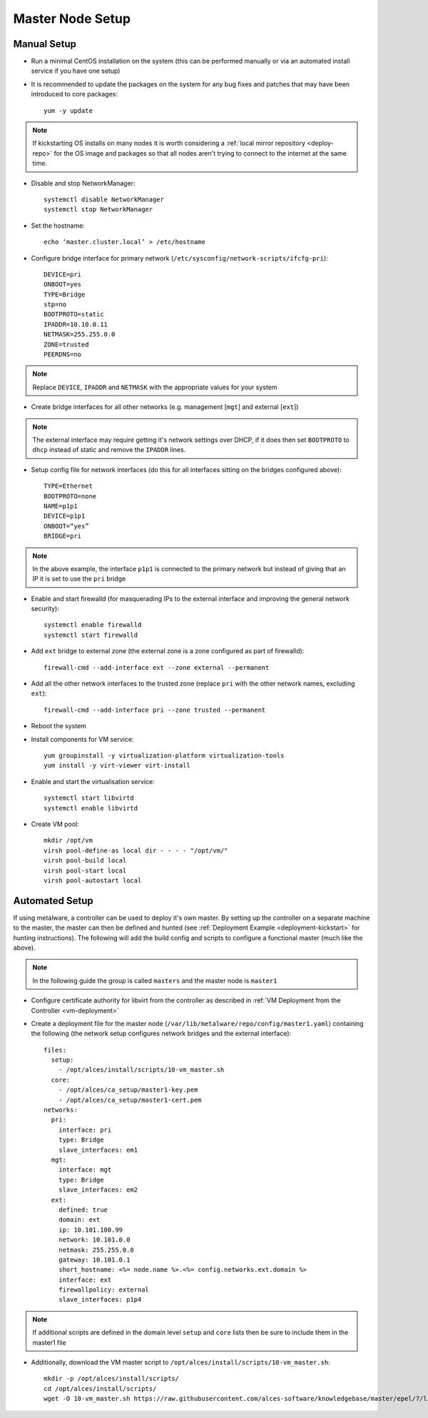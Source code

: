 .. _01-master:

Master Node Setup
=================

Manual Setup
------------

- Run a minimal CentOS installation on the system (this can be performed manually or via an automated install service if you have one setup)
- It is recommended to update the packages on the system for any bug fixes and patches that may have been introduced to core packages::

    yum -y update

.. note:: If kickstarting OS installs on many nodes it is worth considering a :ref:`local mirror repository <deploy-repo>` for the OS image and packages so that all nodes aren't trying to connect to the internet at the same time.

- Disable and stop NetworkManager::

    systemctl disable NetworkManager
    systemctl stop NetworkManager

- Set the hostname::

    echo ‘master.cluster.local’ > /etc/hostname

- Configure bridge interface for primary network (``/etc/sysconfig/network-scripts/ifcfg-pri``)::

    DEVICE=pri
    ONBOOT=yes
    TYPE=Bridge
    stp=no
    BOOTPROTO=static
    IPADDR=10.10.0.11
    NETMASK=255.255.0.0
    ZONE=trusted
    PEERDNS=no

.. note:: Replace ``DEVICE``, ``IPADDR`` and ``NETMASK`` with the appropriate values for your system

- Create bridge interfaces for all other networks (e.g. management [``mgt``] and external [``ext``])

.. note:: The external interface may require getting it's network settings over DHCP, if it does then set ``BOOTPROTO`` to ``dhcp`` instead of static and remove the ``IPADDR`` lines.

- Setup config file for network interfaces (do this for all interfaces sitting on the bridges configured above)::

    TYPE=Ethernet
    BOOTPROTO=none
    NAME=p1p1
    DEVICE=p1p1
    ONBOOT=“yes”
    BRIDGE=pri

.. note:: In the above example, the interface ``p1p1`` is connected to the primary network but instead of giving that an IP it is set to use the ``pri`` bridge

- Enable and start firewalld (for masquerading IPs to the external interface and improving the general network security)::

    systemctl enable firewalld
    systemctl start firewalld

- Add ``ext`` bridge to external zone (the external zone is a zone configured as part of firewalld)::

    firewall-cmd --add-interface ext --zone external --permanent

- Add all the other network interfaces to the trusted zone (replace ``pri`` with the other network names, excluding ``ext``)::

    firewall-cmd --add-interface pri --zone trusted --permanent

- Reboot the system 

- Install components for VM service::

    yum groupinstall -y virtualization-platform virtualization-tools 
    yum install -y virt-viewer virt-install

- Enable and start the virtualisation service::

    systemctl start libvirtd
    systemctl enable libvirtd

- Create VM pool::

    mkdir /opt/vm
    virsh pool-define-as local dir - - - - "/opt/vm/"
    virsh pool-build local
    virsh pool-start local
    virsh pool-autostart local

Automated Setup
---------------

If using metalware, a controller can be used to deploy it's own master. By setting up the controller on a separate machine to the master, the master can then be defined and hunted (see :ref:`Deployment Example <deployment-kickstart>` for hunting instructions). The following will add the build config and scripts to configure a functional master (much like the above).

.. note:: In the following guide the group is called ``masters`` and the master node is ``master1``

- Configure certificate authority for libvirt from the controller as described in :ref:`VM Deployment from the Controller <vm-deployment>`

- Create a deployment file for the master node (``/var/lib/metalware/repo/config/master1.yaml``) containing the following (the network setup configures network bridges and the external interface)::

    files:
      setup:
        - /opt/alces/install/scripts/10-vm_master.sh
      core:
        - /opt/alces/ca_setup/master1-key.pem
        - /opt/alces/ca_setup/master1-cert.pem
    networks:
      pri:
        interface: pri
        type: Bridge
        slave_interfaces: em1
      mgt:
        interface: mgt
        type: Bridge
        slave_interfaces: em2
      ext:
        defined: true
        domain: ext
        ip: 10.101.100.99
        network: 10.101.0.0
        netmask: 255.255.0.0
        gateway: 10.101.0.1
        short_hostname: <%= node.name %>.<%= config.networks.ext.domain %>
        interface: ext
        firewallpolicy: external
        slave_interfaces: p1p4

.. note:: If additional scripts are defined in the domain level ``setup`` and ``core`` lists then be sure to include them in the master1 file

- Additionally, download the VM master script to ``/opt/alces/install/scripts/10-vm_master.sh``::

    mkdir -p /opt/alces/install/scripts/
    cd /opt/alces/install/scripts/
    wget -O 10-vm_master.sh https://raw.githubusercontent.com/alces-software/knowledgebase/master/epel/7/libvirt/vm_master.sh
